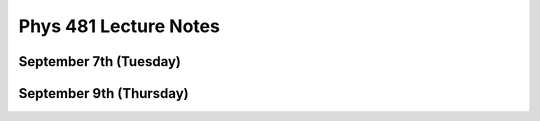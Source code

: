 .. Lecture Notes

**Phys 481 Lecture Notes**
==========================


September 7th (Tuesday)
-----------------------


September 9th (Thursday)
------------------------



